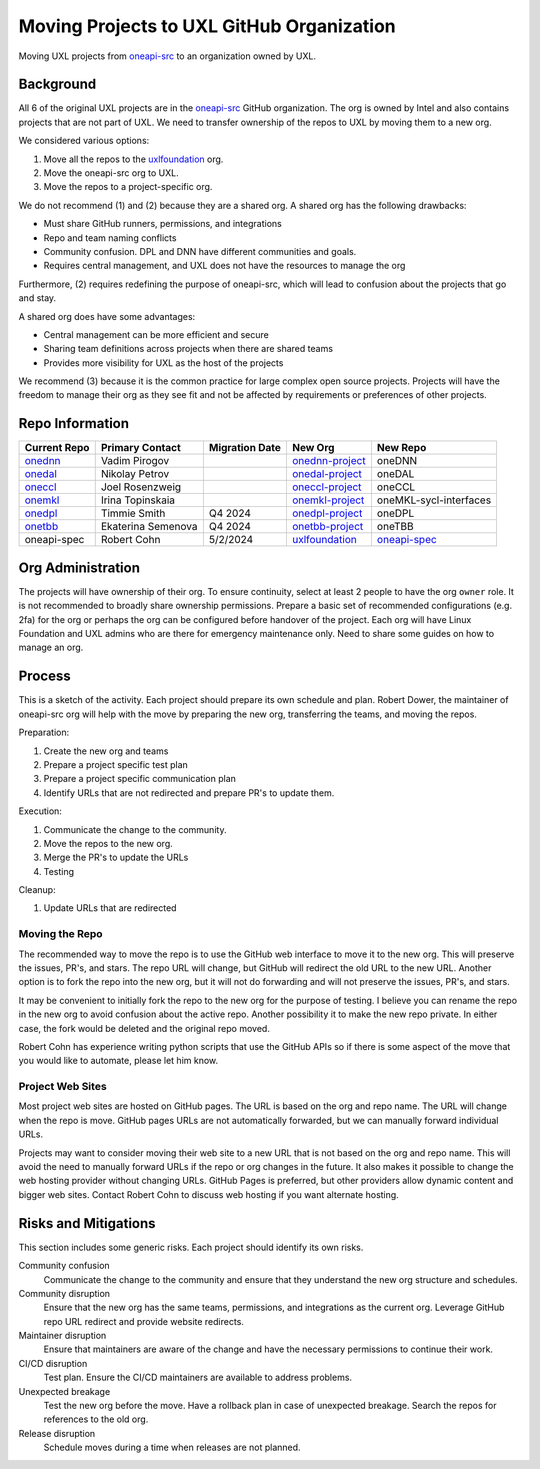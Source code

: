 ==========================================
Moving Projects to UXL GitHub Organization
==========================================

Moving UXL projects from `oneapi-src`_ to an organization owned
by UXL.

Background
==========

All 6 of the original UXL projects are in the `oneapi-src`_ GitHub
organization. The org is owned by Intel and also contains projects that are not
part of UXL. We need to transfer ownership of the repos to UXL by moving them
to a new org.

We considered various options:

1. Move all the repos to the `uxlfoundation`_ org.
2. Move the oneapi-src org to UXL.
3. Move the repos to a project-specific org.

We do not recommend (1) and (2) because they are a shared org. A shared org has
the following drawbacks:

* Must share GitHub runners, permissions, and integrations
* Repo and team naming conflicts
* Community confusion. DPL and DNN have different communities and goals.
* Requires central management, and UXL does not have the resources to manage
  the org

Furthermore, (2) requires redefining the purpose of oneapi-src, which will lead
to confusion about the projects that go and stay.

A shared org does have some advantages:

* Central management can be more efficient and secure
* Sharing team definitions across projects when there are shared teams
* Provides more visibility for UXL as the host of the projects

We recommend (3) because it is the common practice for large complex open
source projects. Projects will have the freedom to manage their org as they see
fit and not be affected by requirements or preferences of other projects.

Repo Information
================

.. list-table::
   :header-rows: 1

   * - Current Repo
     - Primary Contact
     - Migration Date
     - New Org
     - New Repo
   * - onednn_
     - Vadim Pirogov
     - 
     - onednn-project_
     - oneDNN
   * - onedal_
     - Nikolay Petrov
     - 
     - onedal-project_
     - oneDAL
   * - oneccl_
     - Joel Rosenzweig
     - 
     - oneccl-project_
     - oneCCL
   * - onemkl_
     - Irina Topinskaia
     - 
     - onemkl-project_
     - oneMKL-sycl-interfaces
   * - onedpl_
     - Timmie Smith
     - Q4 2024
     - onedpl-project_
     - oneDPL
   * - onetbb_
     - Ekaterina Semenova
     - Q4 2024
     - onetbb-project_
     - oneTBB
   * - oneapi-spec
     - Robert Cohn
     - 5/2/2024
     - uxlfoundation_
     - oneapi-spec_

.. _onednn-project: https://github.com/onednn-project
.. _onedal-project: https://github.com/onedal-project
.. _oneccl-project: https://github.com/oneccl-project
.. _onetbb-project: https://github.com/onetbb-project
.. _onedpl-project: https://github.com/onedpl-project
.. _onemkl-project: https://github.com/onemkl-project
.. _uxlfoundation: https://github.com/uxlfoundation

.. _onednn: https://github.com/oneapi-src/onednn
.. _onedal: https://github.com/oneapi-src/onedal
.. _oneccl: https://github.com/oneapi-src/oneccl
.. _onetbb: https://github.com/oneapi-src/onetbb
.. _onedpl: https://github.com/oneapi-src/onedpl
.. _onemkl: https://github.com/oneapi-src/onemkl
.. _oneapi-spec: https://github.com/uxlfoundation/oneapi-spec


Org Administration
==================

The projects will have ownership of their org. To ensure continuity, select at
least 2 people to have the org ``owner`` role. It is not recommended to broadly
share ownership permissions. Prepare a basic set of recommended configurations
(e.g. 2fa) for the org or perhaps the org can be configured before handover of
the project. Each org will have Linux Foundation and UXL admins who are there
for emergency maintenance only. Need to share some guides on how to manage an
org.

Process
=======

This is a sketch of the activity. Each project should prepare its own schedule
and plan. Robert Dower, the maintainer of oneapi-src org will help with the
move by preparing the new org, transferring the teams, and moving the repos.

Preparation:

1. Create the new org and teams
2. Prepare a project specific test plan
3. Prepare a project specific communication plan
4. Identify URLs that are not redirected and prepare PR's to update them.

Execution:

1. Communicate the change to the community.
2. Move the repos to the new org.
3. Merge the PR's to update the URLs
4. Testing

Cleanup:

1. Update URLs that are redirected

Moving the Repo
---------------

The recommended way to move the repo is to use the GitHub web interface to move
it to the new org. This will preserve the issues, PR's, and stars. The repo URL
will change, but GitHub will redirect the old URL to the new URL. Another
option is to fork the repo into the new org, but it will not do forwarding and
will not preserve the issues, PR's, and stars.

It may be convenient to initially fork the repo to the new org for the purpose
of testing. I believe you can rename the repo in the new org to avoid confusion
about the active repo. Another possibility it to make the new repo private. In
either case, the fork would be deleted and the original repo moved.

Robert Cohn has experience writing python scripts that use the GitHub APIs so
if there is some aspect of the move that you would like to automate, please let
him know.

Project Web Sites
-----------------

Most project web sites are hosted on GitHub pages. The URL is based on the org
and repo name. The URL will change when the repo is move. GitHub pages URLs are
not automatically forwarded, but we can manually forward individual URLs.

Projects may want to consider moving their web site to a new URL that is not
based on the org and repo name. This will avoid the need to manually forward
URLs if the repo or org changes in the future. It also makes it possible to
change the web hosting provider without changing URLs. GitHub Pages is
preferred, but other providers allow dynamic content and bigger web sites.
Contact Robert Cohn to discuss web hosting if you want alternate hosting.


Risks and Mitigations
=====================

This section includes some generic risks. Each project should identify its own
risks.

Community confusion
  Communicate the change to the community and ensure that they understand the
  new org structure and schedules.
Community disruption
  Ensure that the new org has the same teams, permissions, and integrations as
  the current org. Leverage GitHub repo URL redirect and provide website
  redirects.
Maintainer disruption
  Ensure that maintainers are aware of the change and have the necessary
  permissions to continue their work.
CI/CD disruption
  Test plan. Ensure the CI/CD maintainers are available to address problems.
Unexpected breakage
  Test the new org before the move. Have a rollback plan in case of unexpected
  breakage. Search the repos for references to the old org.
Release disruption
  Schedule moves during a time when releases are not planned.

.. _`uxlfoundation`: https://github.com/uxlfoundation
.. _`oneapi-src`: https://github.com/oneapi-src
